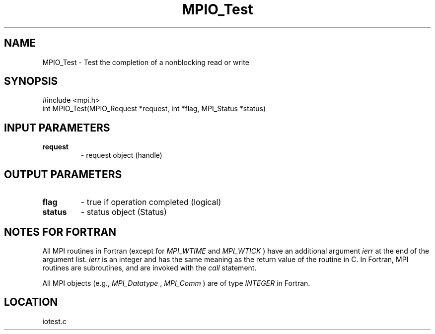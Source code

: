 .TH MPIO_Test 3 "3/25/2003" "LAM/MPI 7.1.4" "LAM/MPI"
.SH NAME
MPIO_Test \-  Test the completion of a nonblocking read or write 
.SH SYNOPSIS
.nf
#include <mpi.h>
int MPIO_Test(MPIO_Request *request, int *flag, MPI_Status *status)
.fi
.SH INPUT PARAMETERS
.PD 0
.TP
.B request 
- request object (handle)
.PD 1

.SH OUTPUT PARAMETERS
.PD 0
.TP
.B flag 
- true if operation completed (logical)
.PD 1
.PD 0
.TP
.B status 
- status object (Status)
.PD 1

.SH NOTES FOR FORTRAN

All MPI routines in Fortran (except for 
.I MPI_WTIME
and 
.I MPI_WTICK
)
have an additional argument 
.I ierr
at the end of the argument list.
.I ierr
is an integer and has the same meaning as the return value of
the routine in C.  In Fortran, MPI routines are subroutines, and are
invoked with the 
.I call
statement.

All MPI objects (e.g., 
.I MPI_Datatype
, 
.I MPI_Comm
) are of type
.I INTEGER
in Fortran.
.SH LOCATION
iotest.c
